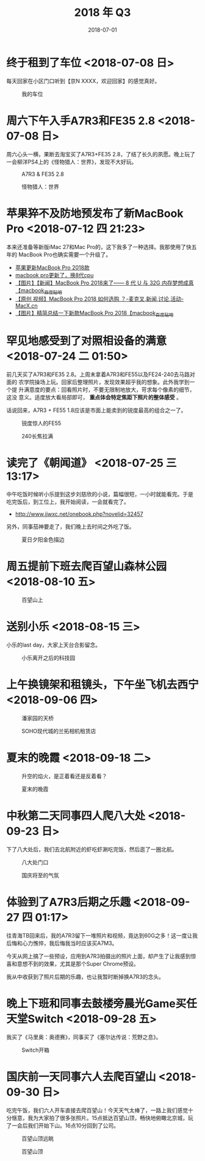 #+TITLE: 2018 年 Q3
#+DATE: 2018-07-01

* 终于租到了车位 <2018-07-08 日>
每天回家在小区门口听到【京N XXXX，欢迎回家】的感觉真好。
#+CAPTION: 我的车位
[[../static/imgs/18Q3/IMG_20180708_132150.jpg]]

* 周六下午入手A7R3和FE35 2.8 <2018-07-08 日>
周六心头一横，果断去淘宝买了A7R3+FE35 2.8，了结了长久的夙愿。晚上玩了
一会柳洋PS4上的《怪物猎人：世界》，发现不大好玩。

#+CAPTION: A7R3 & FE35 2.8
[[../static/imgs/18Q3/DSC01772.jpg]]
#+CAPTION: 怪物猎人：世界
[[../static/imgs/18Q3/IMG_20180714_234216.jpg]]

* 苹果猝不及防地预发布了新MacBook Pro <2018-07-12 四 21:23>
本来还准备等新版iMac 27和Mac Pro的，这下我多了一种选择。我那使用了快五年的
MacBook Pro也确实需要一个升级了。
- [[https://bbs.ngacn.cc/read.php?tid=14488849][苹果更新MacBook Pro 2018款]]
- [[https://bbs.ngacn.cc/read.php?tid=14488964][macbook pro更新了，换8代cpu]]
- [[http://tieba.baidu.com/p/5792689884][【图片】【新闻】MacBook Pro 2018来了—— 8 代 U 与 32G 内存梦想成真【macbook_百度贴吧]]
- [[https://www.macx.cn/thread-2214991-1-1.html][【原创 视频】MacBook Pro 2018 如何选购 ？-麦克叉,新闻,讨论,活动-MacX.cn]]
- [[http://tieba.baidu.com/p/5795044223][【图片】精简总结一下新款MacBook Pro 2018【macbook_百度贴吧]]


* 罕见地感受到了对照相设备的满意 <2018-07-24 二 01:50>
前几天买了A7R3和FE35 2.8。上周末拿着A7R3和FE55以及FE24-240去马路对面的
农学院操场上玩。回家后整理照片，发现效果超乎我的想象。此外我学到一个提
升满意度的要点：回看照片时，不要无限制地放大，苛求每个像素的细节，这没
意义。适度放大看局部即可， *重点体会特定焦距下照片的整体感受* 。

话说回来，A7R3 + FE55 1.8应该是市面上能卖到的锐度最高的组合之一了。

#+CAPTION: 锐度惊人的FE55
[[../static/imgs/18Q3/DSC00218.jpg]]
#+CAPTION: 240长焦拉满
[[../static/imgs/18Q3/DSC00238.jpg]]

* 读完了《朝闻道》 <2018-07-25 三 13:17>
中午吃饭时候听小乐提到这步刘慈欣的小说，篇幅很短，一小时就能看完。于是
吃完饭后，到工位上，我开始阅读，一会就看完了。
- http://www.jjwxc.net/onebook.php?novelid=32457
 
另外，同事茄神要走了，我们晚上去时间之外吃了饭。
#+CAPTION: 夏日夕阳金色描边
[[../static/imgs/18Q3/IMG_20180725_181645-02.jpg]]


* 周五提前下班去爬百望山森林公园 <2018-08-10 五>

#+CAPTION: 百望山上
[[../static/imgs/18Q3/DSC00285.jpg]]

* 送别小乐 <2018-08-15 三>
小乐的last day，大家上天台合影留念。

#+CAPTION: 小乐离开之后的科技园
[[../static/imgs/18Q3/DSC00365.jpg]]


* 上午换镜架和租镜头，下午坐飞机去西宁 <2018-09-06 四>
#+CAPTION: 潘家园的天桥 
[[../static/imgs/18Q3/IMG_20180906_103019.jpg]]
#+CAPTION: SOHO现代城的兰拓相机租赁店
[[../static/imgs/18Q3/IMG_20180906_111532.jpg]]

* 夏末的晚霞 <2018-09-18 二>
#+CAPTION: 升空的焰火，是正着看还是反着看？
[[../static/imgs/18Q3/IMG_20180918_182517-01-03.jpg]]
#+CAPTION: 夏末的晚霞
[[../static/imgs/18Q3/DSC01715.jpg]]

* 中秋第二天同事四人爬八大处 <2018-09-23 日>
下了八大处后，我们去北航附近的虾吃虾涮吃完饭，然后逛了一圈北航。
#+CAPTION: 八大处门口
[[../static/imgs/18Q3/IMG_20180923_171625.jpg]]
#+CAPTION: 国庆将至的气氛
[[../static/imgs/18Q3/IMG_20180923_172034.jpg]]

* 体验到了A7R3后期之乐趣 <2018-09-27 四 01:17>
往青海TB回来后，我的A7R3留下一堆照片和视频，竟达到60G之多！这一度让我
后悔和心力憔悴，我后悔我当时应该买A7M3。

今天从网上搞了一些预设，应用到A7R3拍摄出的照片上面，却产生了让我感到惊
喜和意想不到的效果，尤其是那个Super Chrome预设。

我从中收获到了照片后期的乐趣，也让我暂时断掉换A7R3的念头。

* 晚上下班和同事去鼓楼旁晨光Game买任天堂Switch <2018-09-28 五>
我买了《马里奥：奥德赛》，同事买了《塞尔达传说：荒野之息》。
#+CAPTION: Switch开箱
[[../static/imgs/18Q3/IMG_20180928_211506.jpg]]

* 国庆前一天同事六人去爬百望山 <2018-09-30 日>
吃完午饭，我们六人开车直接去爬百望山！今天天气太棒了，一路上我们感觉十
分惬意，我为大家拍了很多张照片。15点抵达百望山顶，畅快地俯瞰北京城，玩
了一会后我们开始下山。16点10分回到了公司。
#+CAPTION: 百望山顶远眺
[[../static/imgs/18Q3/DSC01936.jpg]]
#+CAPTION: 百望山顶
[[../static/imgs/18Q3/DSC01951.jpg]]

